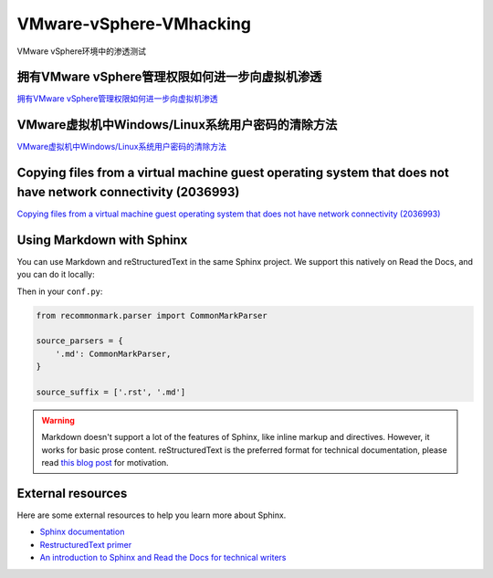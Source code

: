 VMware-vSphere-VMhacking
===========================

VMware vSphere环境中的渗透测试


拥有VMware vSphere管理权限如何进一步向虚拟机渗透
-----------------

`拥有VMware vSphere管理权限如何进一步向虚拟机渗透`_

.. _拥有VMware vSphere管理权限如何进一步向虚拟机渗透: https://xz.aliyun.com/t/2817


VMware虚拟机中Windows/Linux系统用户密码的清除方法
-----------------

`VMware虚拟机中Windows/Linux系统用户密码的清除方法`_

.. _VMware虚拟机中Windows/Linux系统用户密码的清除方法: https://blog.csdn.net/my_xxh/article/details/82501780


Copying files from a virtual machine guest operating system that does not have network connectivity (2036993)
-----------------

`Copying files from a virtual machine guest operating system that does not have network connectivity (2036993)`_

.. _Copying files from a virtual machine guest operating system that does not have network connectivity (2036993): https://kb.vmware.com/s/article/2036993




Using Markdown with Sphinx
--------------------------

You can use Markdown and reStructuredText in the same Sphinx project.
We support this natively on Read the Docs, and you can do it locally:

.. prompt:: bash $

    pip install recommonmark

Then in your ``conf.py``:

.. code-block:: python

    from recommonmark.parser import CommonMarkParser

    source_parsers = {
        '.md': CommonMarkParser,
    }

    source_suffix = ['.rst', '.md']

.. warning:: Markdown doesn't support a lot of the features of Sphinx,
          like inline markup and directives. However, it works for
          basic prose content. reStructuredText is the preferred
          format for technical documentation, please read `this blog post`_
          for motivation.

.. _this blog post: http://ericholscher.com/blog/2016/mar/15/dont-use-markdown-for-technical-docs/


External resources
------------------

Here are some external resources to help you learn more about Sphinx.

* `Sphinx documentation`_
* `RestructuredText primer`_
* `An introduction to Sphinx and Read the Docs for technical writers`_

.. _Sphinx documentation: http://www.sphinx-doc.org/
.. _RestructuredText primer: http://www.sphinx-doc.org/en/master/usage/restructuredtext/basics.html
.. _An introduction to Sphinx and Read the Docs for technical writers: http://ericholscher.com/blog/2016/jul/1/sphinx-and-rtd-for-writers/
